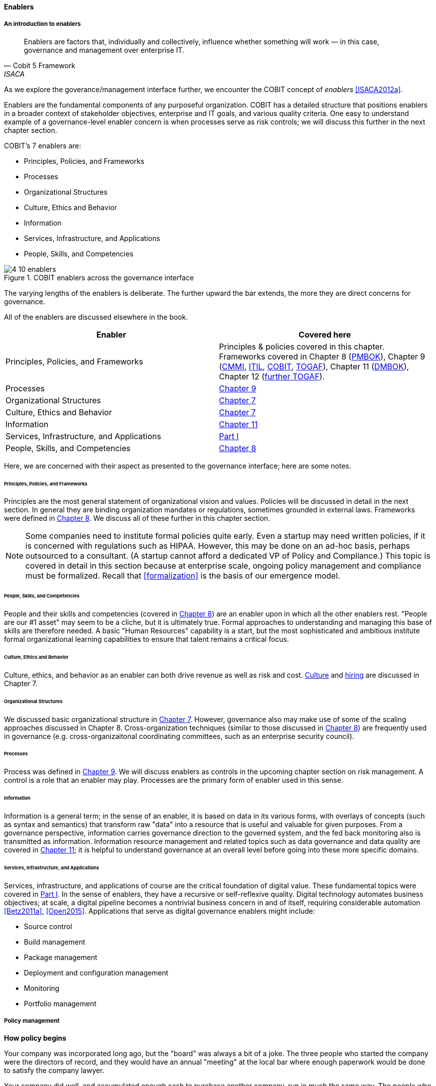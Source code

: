anchor:enablers[]

==== Enablers

===== An introduction to enablers

[quote, Cobit 5 Framework, ISACA]
Enablers are factors that, individually and collectively, influence whether something will work — in this case, governance and management over enterprise IT.

As we explore the goverance/management interface further, we encounter the COBIT concept of _enablers_ <<ISACA2012a>>.

Enablers are the fundamental components of any purposeful organization.  COBIT has a detailed structure that positions enablers in a broader context of stakeholder objectives, enterprise and IT goals, and various quality criteria. One easy to understand example of a governance-level enabler concern is when processes serve as risk controls; we will discuss this further in the next chapter section.

COBIT's 7 enablers are:

* Principles, Policies, and Frameworks
* Processes
* Organizational Structures
* Culture, Ethics and Behavior
* Information
* Services, Infrastructure, and Applications
* People, Skills, and Competencies

.COBIT enablers across the governance interface
image::images/4_10-enablers.png[]

The varying lengths of the enablers is deliberate. The further upward the bar extends, the more they are direct concerns for governance.

All of the enablers are discussed elsewhere in the book.

[cols="2*", options="header"]
|====
|Enabler|Covered here
|Principles, Policies, and Frameworks|Principles & policies covered in this chapter. Frameworks covered in Chapter 8 (xref:PMBOK[PMBOK]), Chapter 9 (xref:CMMI[CMMI], xref:ITIL[ITIL], xref:COBIT[COBIT], xref:TOGAF[TOGAF]), Chapter 11 (xref:DMBOK[DMBOK]), Chapter 12 (xref:deeper-TOGAF[further TOGAF]).
|Processes|xref:chap-process-mgmt[Chapter 9]
|Organizational Structures|xref:chap-org-culture[Chapter 7]
|Culture, Ethics and Behavior|xref:culture[Chapter 7]
|Information|xref:chap-ent-info-mgmt[Chapter 11]
|Services, Infrastructure, and Applications|xref:Sec-I[Part I]
|People, Skills, and Competencies|xref:resource-mgmt[Chapter 8]
|====

Here, we are concerned with their aspect as presented to the governance interface; here are some notes.

====== Principles, Policies, and Frameworks
Principles are the most general statement of organizational vision and values. Policies will be discussed in detail in the next section. In general they are binding organization mandates or regulations, sometimes grounded in external laws. Frameworks were defined in xref:frameworks[Chapter 8]. We discuss all of these further in this chapter section.

NOTE: Some companies need to institute formal policies quite early. Even a startup may need written policies, if it is concerned with regulations such as HIPAA. However, this may be done on an ad-hoc basis, perhaps outsourced to a consultant. (A startup cannot afford a dedicated VP of Policy and Compliance.) This topic is covered in detail in this section because at enterprise scale, ongoing policy management and compliance must be formalized. Recall that xref:formalization[] is the basis of our emergence model.

====== People, Skills, and Competencies
People and their skills and competencies (covered in xref:resource-mgmt[Chapter 8]) are an enabler upon in which all the other enablers rest. "People are our #1 asset" may seem to be a cliche, but it is ultimately true. Formal approaches to understanding and managing this base of skills are therefore needed. A basic "Human Resources" capability is a start, but the most sophisticated and ambitious institute formal organizational learning capabilities to ensure that talent remains a critical focus.

====== Culture, Ethics and Behavior
Culture, ethics, and behavior as an enabler can both drive revenue as well as risk and cost. xref:culture[Culture] and xref:resource-mgmt[hiring] are discussed in Chapter 7.

====== Organizational Structures
We discussed basic organizational structure in xref:chap-org-culture[Chapter 7]. However, governance also may make use of some of the scaling approaches discussed in Chapter 8. Cross-organization techniques (similar to those discussed in xref:boundary-spanning[Chapter 8]) are frequently used in governance (e.g. cross-organizaitonal coordinating committees, such as an enterprise security council).

====== Processes
Process was defined in xref:process-def[Chapter 9]. We will discuss enablers as controls in the upcoming chapter section on risk management. A control is a role that an enabler may play. Processes are the primary form of enabler used in this sense.

====== Information
Information is a general term; in the sense of an enabler, it is based on data in its various forms, with overlays of concepts (such as syntax and semantics) that transform raw "data" into a resource that is useful and valuable for given purposes. From a governance perspective, information carries governance direction to the governed system, and the fed back monitoring also is transmitted as information. Information resource management and related topics such as data governance and data quality are covered in xref:chap-ent-info-mgmt[Chapter 11]; it is helpful to understand governance at an overall level before going into these more specific domains.

====== Services, Infrastructure, and Applications
Services, infrastructure, and applications of course are the critical foundation of digital value. These fundamental topics were covered in xref:Sec-I[Part I]. In the sense of enablers, they have a recursive or self-reflexive quality. Digital technology automates business objectives; at scale, a digital pipeline becomes a nontrivial business concern in and of itself, requiring considerable automation <<Betz2011a>>, <<Open2015>>. Applications that serve as digital governance enablers might include:

* Source control
* Build management
* Package management
* Deployment and configuration management
* Monitoring
* Portfolio management



anchor:how-policy-begins[]

===== Policy management

****
*How policy begins*

Your company was incorporated long ago, but the "board" was always a bit of a joke. The three people who started the company were the directors of record, and they would have an annual "meeting" at the local bar where enough paperwork would be done to satisfy the company lawyer.

Your company did well, and accumulated enough cash to purchase another company, run in much the same way. The people who owned the company being acquired were good, and your company didn't want to lose them, so in addition to senior management positions, they were offered equity -- a share of ownership in the new combined firm.

This raised the topic, "how is the new firm directed?" One of the incoming shareholders wanted a seat on the "board," even though neither company had done much with board-level governance.

The lawyer and accountant hired to assist with the merger also recommended that as part of the acquisition, a formal audit be conducted of both firms (which had never been done).

This audit came back generally clean, but shone a light on differences in how the companies had operated, and unearthed some irregularities.

For example, your company had started to purchase phones for all employees, while the acquired company was pure BYOD (Bring Your Own Device). One company had corporate credit cards, while the other was requiring people to carry their own expenses for reimbursement. One company had an informal "understanding" that first class travel was OK for Asian trips at least, while the other didn't, but neither had written anything down. And so on.

The lawyer said, "I think you need some policies," and everybody groaned. One person said, "I just read about Nordstrom. All they say is "Use Good Judgment." Why do we need anything more?"

The lawyer said, "Um, that's an urban legend. The actual Nordstrom Code of Business Conduct and Ethics, while it starts off with that, runs about 8,000 words and covers a variety of topics such as handling customer information, using technology, social media, and so forth."

And the new CFO said, "Look, I get that we want to stay agile, and keep our informal culture. I'm no fan of policy for the sake of policy. But I need those policies to keep *my* staff costs down. Two different expense approaches doesn't add *any* value to us, and that's only one of twenty issues we've uncovered here. \'Do the right thing' doesn't cut it. We've got to have some means for establishing a baseline with new employees, someplace people can turn to when they don't know what the expectation is."

The HR director chimed in. "If we don't document our official position on things like  harassment we are going to have problems. We could fire someone who has done something really bad, and they could sue us for wrongful termination. Or their victims could sue us for failing to prevent the issue. That could cost us real money." The lawyer nodded and the company owners looked thoughtful.

Another person spoke up. "I came from a company that had a 500-page policy manual. It went down into way too much detail and was always out of date. No-one could find anything in it, and there would be stuff that was wrong because the revision process was broken."

The lawyer said, "You need to keep your policies light and on the general side (like Nordstrom), and cover more detailed topics elsewhere. For example, the exact approach on how to reimburse employee expenses probably doesn't belong in the policy manual. Of course, that means that somewhere you need to lay out how your principles inform your policies which are implemented by processes, procedures, guidelines, and so forth. Your actual employee handbook will probably be thirty or forty pages - sorry. You also should take advantage of your internal intranet and make sure people can find just the policy they need, with related guidance, instead of having to page through a huge document.

"Finally, you need to carefully distribute the authorship and revision control, especially for lower levels of the guidance (e.g. technical standards that can change quickly). This is both because the people most affected should have a stronger voice in the policy, and also because centralized policy groups become bottlenecks if they are doing all the work."

Another said, "This is all getting complicated."

"Yes, complexity is to some extent unavoidable as you move to this new scale. I'm a big fan of sunset dates on policies and supporting materials, so you are periodically questioning whether something is still needed. Of course, this drives demand for someone to analyze and update policies - please don't forget that.

"Overall, you need to always keep your outcomes in mind, and continue to push as much decision making down to individuals as you can. COBIT recognizes that culture is one of the critical xref:enablers[enablers] for governance, and so \'use good judgment' is still a great place to start -- IF you can hire people with good judgment, and continually reinforce them in using it."

see <<Nordstrom2015>>, <<Lucas2014>>
****

anchor:policy-hierarchy[]

===== Mission, principle, strategy, and policy

[quote, Michael Griffin, "How To Write a Policy Manual"]
Carefully drafted and standardized policies and procedures save the company countless hours of management time. The consistent use and interpretation of such policies, in an evenhanded and fair manner, reduces management's concern about legal issues becoming legal problems.

.Vision/mission/policy hierarchy
image:images/4_10-policy.png[]

The above illustration shows one way to think about policy in the context of our overall governance objective of value recognition.

The organization's *Vision and mission* should be terse and high level, perhaps something that could fit on a business card. It should express the organization's reason for being in straightforward terms.

The *Principles and codes* should also be brief. ("Codes" can include codes of ethics or codes of conduct.) For example, Nordstrom's is about 8,000 words, perhaps about 10 pages.

*Policies* are more extensive. There are various kinds of policies:

In a non-IT example, a compliance policy might identify the Foreign Corrupt Practices act and make it clear that bribery of foreign officials is unacceptable. Similarly, an HR policy might spell out acceptable and unacceptable side jobs (e.g., someone in the banking industry might be forbidden from also being a mortgage broker on their own account).

Policies are often independently maintained documents, perhaps organized along lines similar to:

* Employment and HR policies
* Whistleblower policy (non-retaliation)
* Records retention
* Privacy
* Workplace guidelines
* Travel and expense
* Purchasing and vendor relationships
* Use of enterprise resources
* Information security
* Conflicts of interest
* Regulatory

(not a comprehensive list)

Policies, even though more detailed than codes of ethics/conduct, still should be written fairly broadly. In many organizations, they must be approved by the governing board. *They should therefore be independent of  technology specifics*. An information security policy may state that the hardening guidelines must be followed, but the hardening guidelines (stipulating for example what services and open ports are allowable on Debian Linux) are *not* policy.

There may be various levels or classes of policy.

Finally, policies reference *Standards and processes* and other xref:enablers[enablers] as appropriate. This is the management level, where documentation is specific and actionable. Guidance here may include:

* Standards
* Baselines
* Guidelines
* Processes and procedures

These concepts may vary according to organization, and can become quite detailed.

Even more detail is seen in hardening guidelines. A behavioral baseline might be "Guests are expected to sign in and be accompanied when on the data center floor."

We will discuss technical baselines further in the chapter section on security, and also in our discussion of the technology product lifecycle in Chapter 12. See also Shon Harris' excellent CISSP Exam Guide <<Harris2013>> for much more detail on these topics.

The ideal end state is a policy that is completely traceable to various automation characteristics, such as approved "infrastructure as code" settings applied automatically by configuration management software (as discussed in "The DevOps Audit Toolkit," <<DeLuccia2015>>-- more on this to come). However, there will always be organizational concerns that cannot be fully automated in such manners.

Policies (and their implementation as processes, standards, and the like) must be enforced. As Steve Schlarman note,s "Policy without a corresponding compliance measurement and monitoring strategy will be looked at as unrealistic, ignored dogma." <<Schlarman2008>>

Finally, policies and their derivative guidance are developed, just like systems, via a lifecycle. They require some initial vision, and an understanding of what the requirements are. Again, Schlarman: "policy must define the why, what, who, where and how of the IT process" <<Schlarman2008>>. User stories have been used effectively to understand policy needs.

Finally, an important point to bear in mind:

_Company policies can breed and multiply to a point where they can hinder innovation and risk-taking. Things can get out of hand as people generate policies to respond to one-time infractions or out of the ordinary situations_ <<Griffin2016>>, p. 17.

It's advisable to institute sunset dates or some other mechanism that forces their periodic review, with the understanding that any such approach generates demand on the organization that must be funded. We will discuss this more in the chapter section on digital governance.

===== Standards, frameworks, methods, and the innovation cycle

We used the term "standards" above without fully defining it.

We have discussed a variety of industry influences throughout this book: PMBOK, ITIL, COBIT, Scrum, Kanban, ISO/IEC 38500 and so on. We need to clarify their roles and positioning further.

All of these can be considered various forms of "guidance" and as such are governance xref:enablers[enablers]. However, their origins, stakeholders, format, content, and usage vary greatly.

First, the term "*standard*" especially has multiple meanings. A "standard" in the policy sense may be a set of compulsory rules. Also, "standard" or "baseline" may refer to some intended or documented state the organization uses as a reference point. An example might be "we run Debian Linux 16_10 as a standard unless there is a compelling business reason to do otherwise."

This last usage shades into a third meaning of standard, normative standards such as are produced by the IEEE, IETF and ISO/IEC.

* ISO/IEC: Internatonal Standards Organization/International Eletrotechnical Commission
* IETF: Internet Engineering Task Force
* IEEE: Institute of Electrical and Electronics Engineers

The International Standards Organization occupies a central place in this ecosystem. It possesses "general consultative status" with the United Nations, and has over 250 technical committees that develop the actual standards.

The IEEE standardizes such matters as wireless networking (e.g. WiFi). The IETF (Internet Engineering Task Force) standardizes lower level Internet protocols such as TCP/IP and HTTP. The W3C (World Wide Web Consortium) standardizes higher level Internet protocols such as HTML. Sometimes standards are first developed by a group such as the IEEE/IEC and then given further authority though publication by ISO/IEC.

The ISO/IEC in particular, in addition to its technical standards, also develops higher order management/"best practice" standards. One well known example of such an ISO standard is the ISO 9000 series on quality management.

There are crucial non-IT management standards as well, such as ... Some of these standards may have a great effect on the digital organization. We'll discuss this further in the chapter section on compliance.

Frameworks were discussed in xref:frameworks[Chapter 9.] Frameworks have two major meanings. First, computing language frameworks are created to make software development easier. Examples include Struts, AngularJS, and many more. This is a highly volatile area of technology, with new frameworks appearing every year and older ones gradually losing favor.

In general we are not concerned with these kinds of specific frameworks in this book, except governing them as part of the xref:tech-prod-lifecycle[technology product lifecycle]. We are concerned with "process" frameworks such as ITIL, PMBOK, COBIT, CMMI, and TOGAF. These frameworks are not "standards" in and of themselves. *However*, they often have corresponding ISO standards:

[cols="2*", options="header"]
|====
|Framework|Standard
|ITIL|ISO/IEC 20000
|COBIT|ISO/IEC 38500
|PMBOK|ISO/IEC 21500
|CMMI |ISO/IEC 15504
|TOGAF |ISO/IEC 42010
|====

Fameworks tend to be lengthy and verbose. The ISO/IEC standards are brief by comparison, perhaps on average 10% of the corresponding framework.

Methods (aka methodologies) in general are more action oriented and prescriptive. Scrum and XP are methods. It is at least arguable that PMBOK is a method as well as a framework.

NOTE: There is little industry consensus on some of these definitional issues and the student is advised to not be overly concerned about such abstract debates. If you need to comply with something to win a contract, it doesn't matter whether it's a "standard," "framework," "guidance," "method," or what have you.

Finally, there are terms that indicate technology cycles, movements, communities of interest, or cultural trends: Agile and DevOps being two of the most current and notable. These are neither frameworks, standards, nor methods. However, commercial interests often attempt to build frameworks and methods representing these organic trends. Examples include the Scaled Agile Framework, Disciplined Agile Delivery, and many others.

Ultimately, a standardization cycle can be seen:

anchor:innovation-cycle[]

.Innovation cycle
image::images/4_10-standards-cycle.png[]

Innovations produce value, but innovation presents change management challenges, such as cost and complexity. The natural response is to standardize for efficiency, and standardization taken to its end state results in commodification, where costs are optimized as far as possible and the remaining concern is managing the risk of the commodity (as either consumer or producer). While efficient, commoditized environments offer little competitive value, and so the innovation cycle starts again.

Note that the innovation cycle corresponds to the elements of xref:govarch[value recognition]:

* Innovation corresponds to Benefits Realization
* Standardization corresponds to Cost Optimization
* Commoditization corresponds to Risk Optimization
